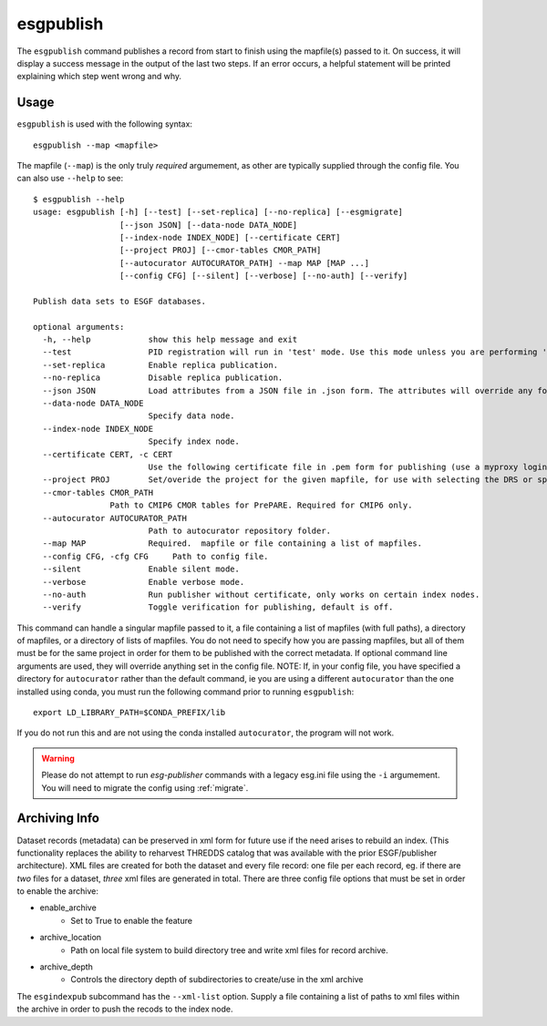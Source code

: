 esgpublish
==========

The ``esgpublish`` command publishes a record from start to finish using the mapfile(s) passed to it. On success, it will display a success message in the output of the last two steps.
If an error occurs, a helpful statement will be printed explaining which step went wrong and why.

Usage
-----

``esgpublish`` is used with the following syntax::

        esgpublish --map <mapfile>

The mapfile (``--map``) is the only truly *required* argumement, as other are typically supplied through the config file.
You can also use ``--help`` to see::

        $ esgpublish --help
        usage: esgpublish [-h] [--test] [--set-replica] [--no-replica] [--esgmigrate]
                          [--json JSON] [--data-node DATA_NODE]
                          [--index-node INDEX_NODE] [--certificate CERT]
                          [--project PROJ] [--cmor-tables CMOR_PATH]
                          [--autocurator AUTOCURATOR_PATH] --map MAP [MAP ...]
                          [--config CFG] [--silent] [--verbose] [--no-auth] [--verify]

        Publish data sets to ESGF databases.

        optional arguments:
          -h, --help            show this help message and exit
          --test                PID registration will run in 'test' mode. Use this mode unless you are performing 'production' publications.
          --set-replica         Enable replica publication.
          --no-replica          Disable replica publication.
          --json JSON           Load attributes from a JSON file in .json form. The attributes will override any found in the DRS structure or global attributes.
          --data-node DATA_NODE
                                Specify data node.
          --index-node INDEX_NODE
                                Specify index node.
          --certificate CERT, -c CERT
                                Use the following certificate file in .pem form for publishing (use a myproxy login to generate).
          --project PROJ        Set/overide the project for the given mapfile, for use with selecting the DRS or specific features, e.g. PrePARE, PID.
          --cmor-tables CMOR_PATH
                        Path to CMIP6 CMOR tables for PrePARE. Required for CMIP6 only.
          --autocurator AUTOCURATOR_PATH
                                Path to autocurator repository folder.
          --map MAP             Required.  mapfile or file containing a list of mapfiles.
          --config CFG, -cfg CFG     Path to config file.
          --silent              Enable silent mode.
          --verbose             Enable verbose mode.
          --no-auth             Run publisher without certificate, only works on certain index nodes.
          --verify              Toggle verification for publishing, default is off.


This command can handle a singular mapfile passed to it, a file containing a list of mapfiles (with full paths), a directory of mapfiles, or a directory of lists of mapfiles.
You do not need to specify how you are passing mapfiles, but all of them must be for the same project in order for them to be published with the correct metadata.
If optional command line arguments are used, they will override anything set in the config file.
NOTE: If, in your config file, you have specified a directory for ``autocurator`` rather than the default command, ie you are using a different ``autocurator`` than the one installed using conda, you must run the following command prior to running ``esgpublish``::

    export LD_LIBRARY_PATH=$CONDA_PREFIX/lib

If you do not run this and are not using the conda installed ``autocurator``, the program will not work.

.. warning::
    Please do not attempt to run `esg-publisher` commands with a legacy esg.ini file using the ``-i`` argumement.   You will need to migrate the config using :ref:`migrate`.

.. _arch_info:

Archiving Info
--------------

Dataset records (metadata) can be preserved in xml form for future use if the need arises to rebuild an index.
(This functionality replaces the ability to reharvest THREDDS catalog that was available with the prior ESGF/publisher architecture).  XML files are created for both the dataset and every file record: one file per each record, eg. if there are *two* files for a dataset, *three* xml files are generated in total.
There are three config file options that must be set in order to enable the archive:

* enable_archive
   * Set to True to enable the feature
* archive_location
   * Path on local file system to build directory tree and write xml files for record archive.
* archive_depth
   * Controls the directory depth of subdirectories to create/use in the xml archive

The ``esgindexpub`` subcommand has the ``--xml-list`` option.  Supply a file containing a list of paths to xml files within the archive in order to push the recods to the index node.
